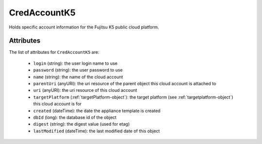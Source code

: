 .. Copyright 2018 FUJITSU LIMITED

.. _credaccountk5-object:

CredAccountK5
=============

Holds specific account information for the Fujitsu K5 public cloud platform.

Attributes
~~~~~~~~~~

The list of attributes for ``CredAccountK5`` are:

	* ``login`` (string): the user login name to use
	* ``password`` (string): the user password to use
	* ``name`` (string): the name of the cloud account
	* ``parentUri`` (anyURI): the uri resource of the parent object this cloud account is attached to
	* ``uri`` (anyURI): the uri resource of this cloud account
	* ``targetPlatform`` (:ref:`targetPlatform-object`): the target platform (see :ref:`targetplatform-object`) this cloud account is for
	* ``created`` (dateTime): the date the appliance template is created
	* ``dbId`` (long): the database id of the object
	* ``digest`` (string): the digest value (used for etag)
	* ``lastModified`` (dateTime): the last modified date of this object


